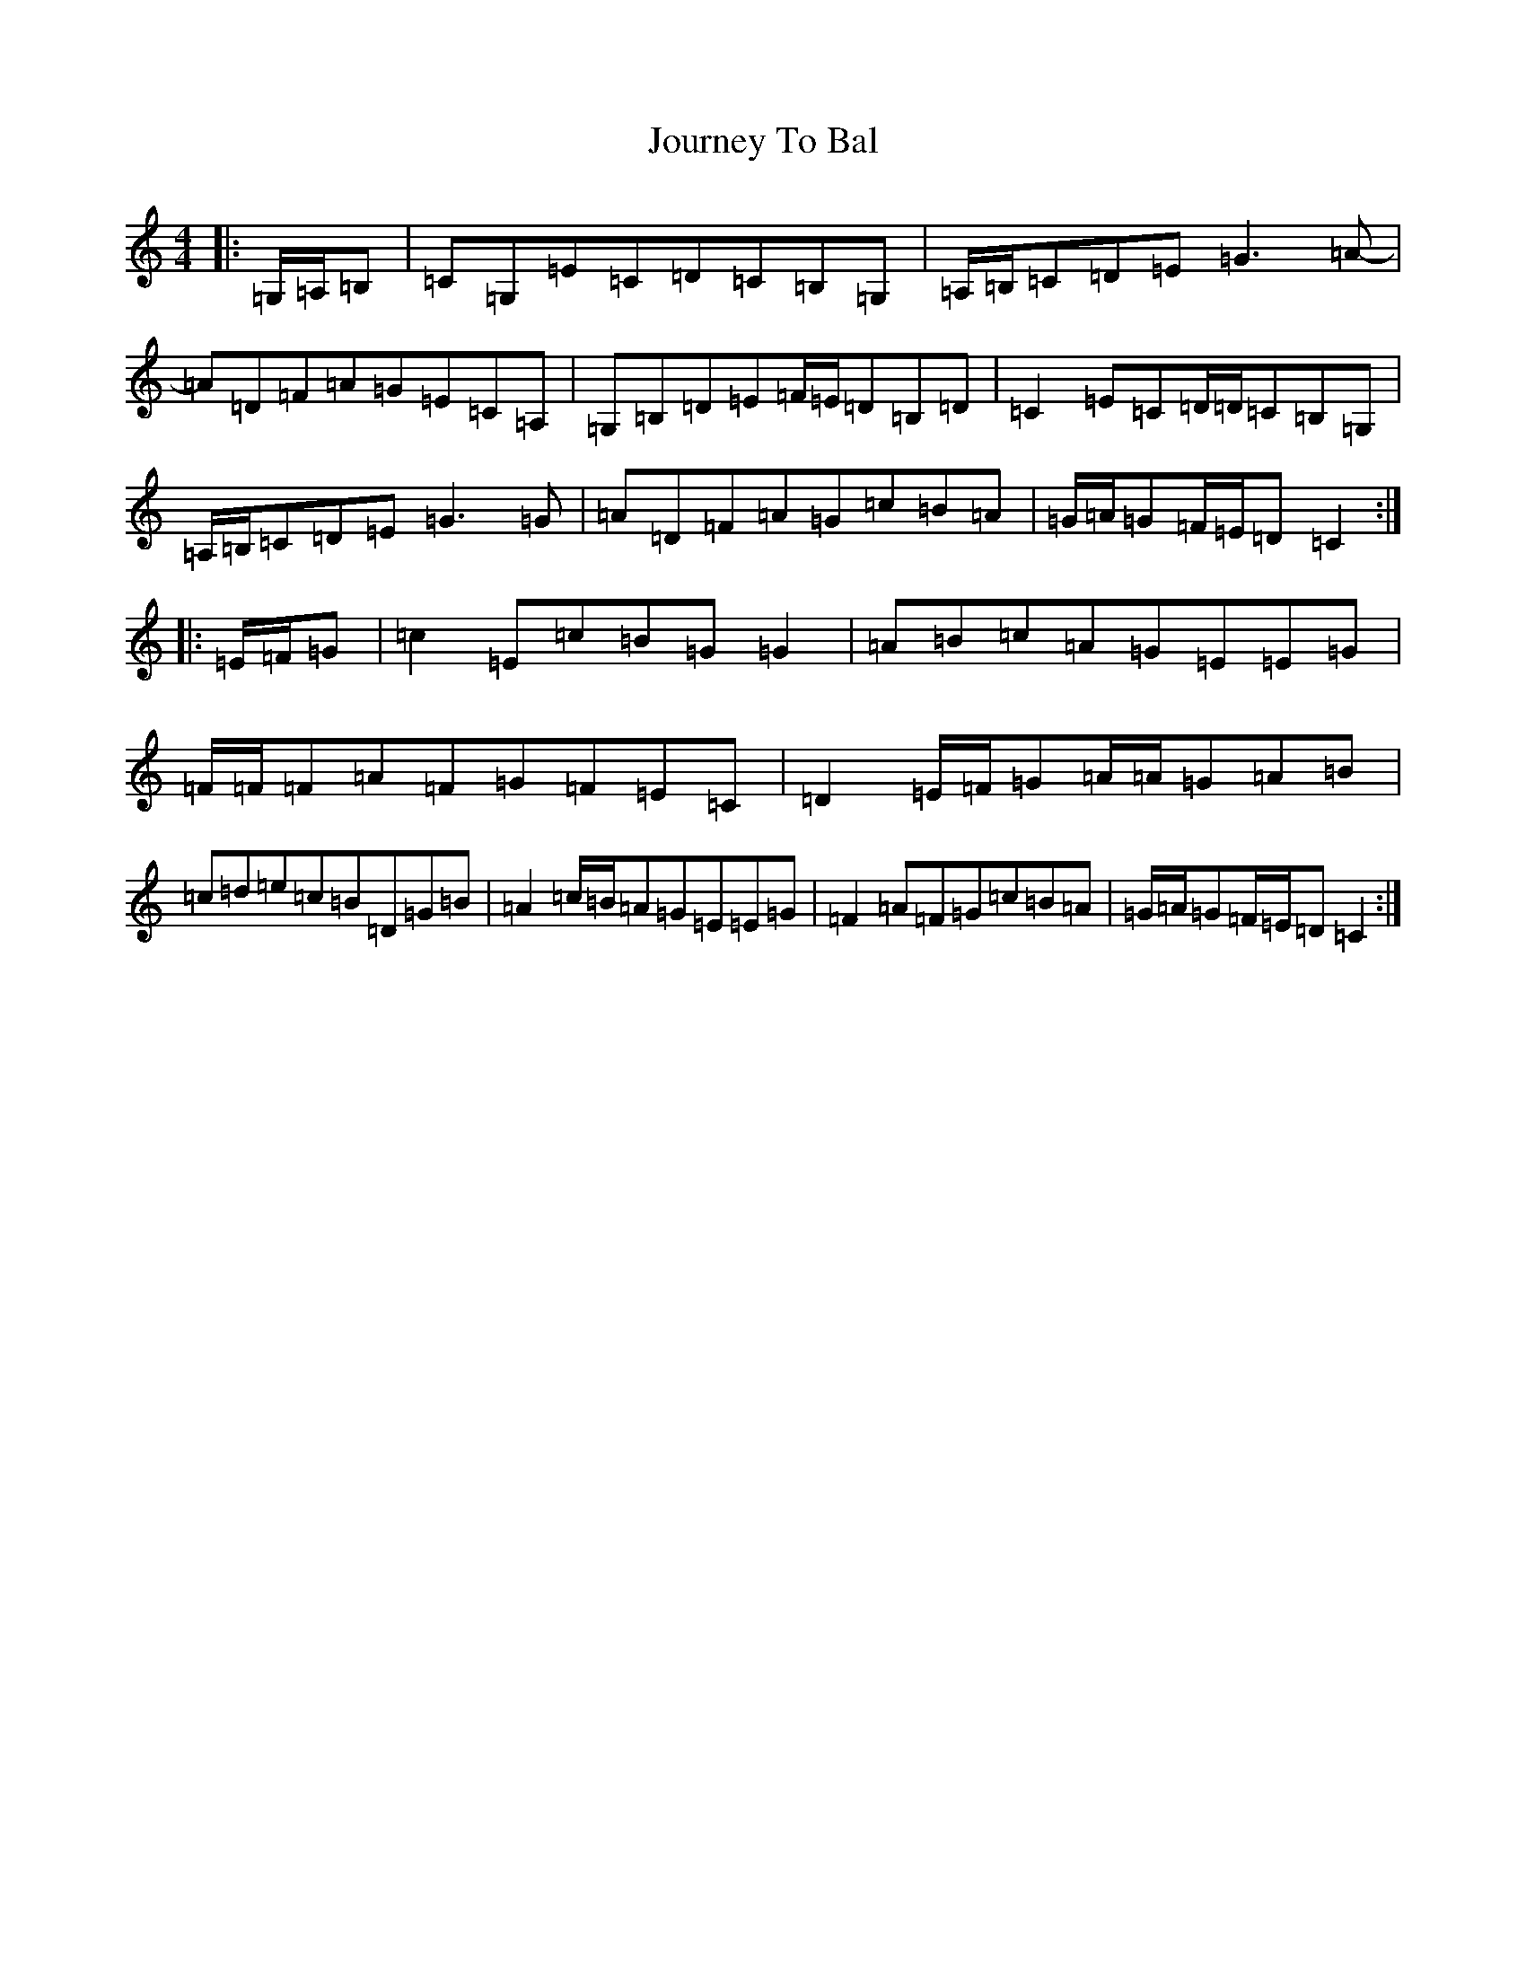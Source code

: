 X: 11040
T: Journey To Bal
S: https://thesession.org/tunes/12324#setting12324
R: hornpipe
M:4/4
L:1/8
K: C Major
|:=G,/2=A,/2=B,|=C=G,=E=C=D=C=B,=G,|=A,/2=B,/2=C=D=E=G3=A-|=A=D=F=A=G=E=C=A,|=G,=B,=D=E=F/2=E/2=D=B,=D|=C2=E=C=D/2=D/2=C=B,=G,|=A,/2=B,/2=C=D=E=G3=G|=A=D=F=A=G=c=B=A|=G/2=A/2=G=F/2=E/2=D=C2:||:=E/2=F/2=G|=c2=E=c=B=G=G2|=A=B=c=A=G=E=E=G|=F/2=F/2=F=A=F=G=F=E=C|=D2=E/2=F/2=G=A/2=A/2=G=A=B|=c=d=e=c=B=D=G=B|=A2=c/2=B/2=A=G=E=E=G|=F2=A=F=G=c=B=A|=G/2=A/2=G=F/2=E/2=D=C2:|